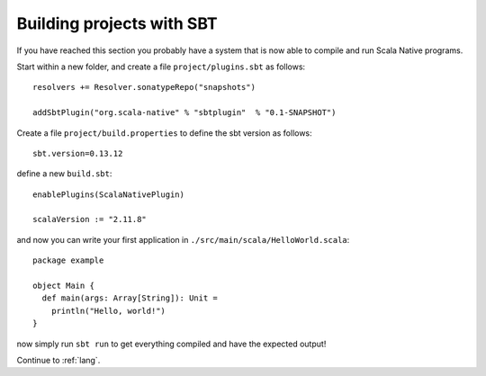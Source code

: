 .. _sbt:

Building projects with SBT
==========================

If you have reached this section you probably have a system that is now able to compile and run Scala Native programs.

Start within a new folder, and create a file ``project/plugins.sbt`` as follows::

    resolvers += Resolver.sonatypeRepo("snapshots")

    addSbtPlugin("org.scala-native" % "sbtplugin"  % "0.1-SNAPSHOT")

Create a file ``project/build.properties`` to define the sbt version as follows::

    sbt.version=0.13.12
    
define a new ``build.sbt``::

    enablePlugins(ScalaNativePlugin)

    scalaVersion := "2.11.8"

and now you can write your first application in ``./src/main/scala/HelloWorld.scala``::

    package example

    object Main {
      def main(args: Array[String]): Unit =
        println("Hello, world!")
    }

now simply run ``sbt run`` to get everything compiled and have the expected output!

Continue to :ref:`lang`.
